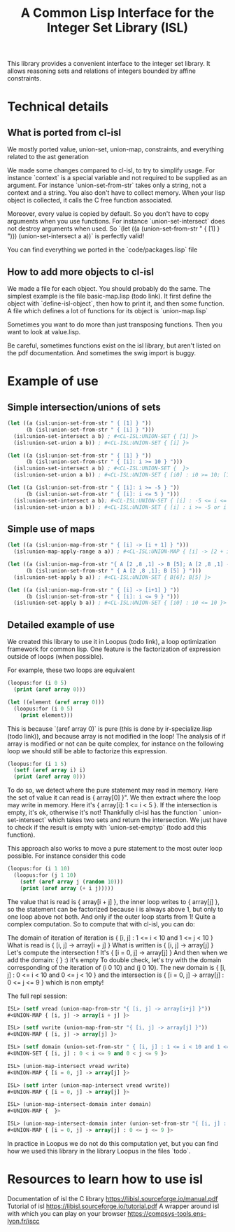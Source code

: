 #+TITLE: A Common Lisp Interface for the Integer Set Library (ISL)

This library provides a convenient interface to the integer set library.
It allows reasoning sets and relations of integers bounded by affine
constraints.

* Technical details

** What is ported from cl-isl

We mostly ported value, union-set, union-map, constraints, and everything related to the ast generation

We made some changes compared to cl-isl, to try to simplify usage.
For instance `context` is a special variable and not required to be supplied as an argument.
For instance `union-set-from-str` takes only a string, not a context and a string.
You also don't have to collect memory. When your lisp object is collected, it calls the C free function associated.

Moreover, every value is copied by default. So you don't have to copy arguments when you use functions.
For instance `union-set-intersect` does not destroy arguments when used.
So `(let ((a (union-set-from-str " { [1] } "))) (union-set-intersect a a))` is perfectly valid!

You can find everything we ported in the `code/packages.lisp` file

** How to add more objects to cl-isl

We made a file for each object. You should probably do the same.
The simplest example is the file basic-map.lisp (todo link). It first define the object with `define-isl-object`, then how to print it, and then some function. A file which defines a lot of functions for its object is `union-map.lisp`

Sometimes you want to do more than just transposing functions. Then you want to look at value.lisp.

Be careful, sometimes functions exist on the isl library, but aren't listed on the pdf documentation. And sometimes the swig import is buggy.


* Example of use

** Simple intersection/unions of sets

#+BEGIN_SRC lisp
(let ((a (isl:union-set-from-str " { [1] } "))
      (b (isl:union-set-from-str " { [i] } ")))
  (isl:union-set-intersect a b) ; #<CL-ISL:UNION-SET { [1] }>
  (isl:union-set-union a b)) ; #<CL-ISL:UNION-SET { [i] }>

(let ((a (isl:union-set-from-str " { [1] } "))
      (b (isl:union-set-from-str " { [i]: i >= 10 } ")))
  (isl:union-set-intersect a b) ; #<CL-ISL:UNION-SET {  }>
  (isl:union-set-union a b)) ; #<CL-ISL:UNION-SET { [i0] : i0 >= 10; [1] }>

(let ((a (isl:union-set-from-str " { [i]: i >= -5 } "))
      (b (isl:union-set-from-str " { [i]: i <= 5 } ")))
  (isl:union-set-intersect a b); #<CL-ISL:UNION-SET { [i] : -5 <= i <= 5 }>
  (isl:union-set-union a b)) ; #<CL-ISL:UNION-SET { [i] : i >= -5 or i <= 5 }>
#+END_SRC


** Simple use of maps

#+BEGIN_SRC lisp
(let ((a (isl:union-map-from-str " { [i] -> [i + 1] } ")))
  (isl:union-map-apply-range a a)) ; #<CL-ISL:UNION-MAP { [i] -> [2 + i] }>

(let ((a (isl:union-map-from-str "{ A [2 ,8 ,1] -> B [5]; A [2 ,8 ,1] -> B [6]; B [5] -> B [5] } "))
      (b (isl:union-set-from-str " { A [2 ,8 ,1]; B [5] } ")))
  (isl:union-set-apply b a)) ; #<CL-ISL:UNION-SET { B[6]; B[5] }>

(let ((a (isl:union-map-from-str " { [i] -> [i+1] } "))
      (b (isl:union-set-from-str " { [i]: i <= 9 } ")))
  (isl:union-set-apply b a)) ; #<CL-ISL:UNION-SET { [i0] : i0 <= 10 }>
#+END_SRC


** Detailed example of use

We created this library to use it in Loopus (todo link), a loop optimization framework for common lisp.
One feature is the factorization of expression outside of loops (when possible).

For example, these two loops are equivalent

#+BEGIN_SRC lisp
(loopus:for (i 0 5)
  (print (aref array 0)))

(let ((element (aref array 0)))
  (loopus:for (i 0 5)
    (print element)))
#+END_SRC
		
This is because `(aref array 0)` is pure (this is done by ir-specialize.lisp (todo link)), and because array is not modified in the loop!
The analysis of if array is modified or not can be quite complex, for instance on the following loop we should still be able to factorize this expression.

#+BEGIN_SRC lisp
(loopus:for (i 1 5)
  (setf (aref array i) i)
  (print (aref array 0)))
#+END_SRC

To do so, we detect where the pure statement may read in memory. Here the set of value it can read is { array[0] }".
We then extract where the loop may write in memory. Here it's { array[i]: 1 <= i < 5 }.
If the intersection is empty, it's ok, otherwise it's not! Thankfully cl-isl has the function ` union-set-intersect` which takes two sets and return the intersection. We just have to check if the result is empty with `union-set-emptyp` (todo add this function).

This approach also works to move a pure statement to the most outer loop possible. For instance consider this code

#+BEGIN_SRC lisp
(loopus:for (i 1 10)
  (loopus:for (j 1 10)
    (setf (aref array j (random 10)))
    (print (aref array (+ i j)))))
#+END_SRC

The value that is read is { array[i + j] }, the inner loop writes to { array[j] }, so the statement can be factorized because i is always above 1, but only to one loop above not both. And only if the outer loop starts from 1! Quite a complex computation.
So to compute that with cl-isl, you can do:

The domain of iteration of iteration is { [i, j] : 1 <= i < 10 and 1 <= j < 10 }
What is read is { [i, j] -> array[i + j] }
What is written is { [i, j] -> array[j] }
Let's compute the intersection ! It's { [i = 0, j] -> array[j] }
And then when we add the domain: {  } :) it's empty
To double check, let's try with the domain corresponding of the iteration of (i 0 10) and (j 0 10). The new domain is { [i, j] : 0 <= i < 10 and 0 <= j < 10 } and the intersection is  { [i = 0, j] -> array[j] : 0 <= j <= 9 } which is non empty!

The full repl session:

#+BEGIN_SRC lisp
ISL> (setf vread (union-map-from-str "{ [i, j] -> array[i+j] }"))
#<UNION-MAP { [i, j] -> array[i + j] }>

ISL> (setf vwrite (union-map-from-str "{ [i, j] -> array[j] }"))
#<UNION-MAP { [i, j] -> array[j] }>

ISL> (setf domain (union-set-from-str " { [i, j] : 1 <= i < 10 and 1 <= j < 10 } "))
#<UNION-SET { [i, j] : 0 < i <= 9 and 0 < j <= 9 }>

ISL> (union-map-intersect vread vwrite)
#<UNION-MAP { [i = 0, j] -> array[j] }>

ISL> (setf inter (union-map-intersect vread vwrite))
#<UNION-MAP { [i = 0, j] -> array[j] }>

ISL> (union-map-intersect-domain inter domain)
#<UNION-MAP {  }>

ISL> (union-map-intersect-domain inter (union-set-from-str "{ [i, j] : 0 <= i < 10 and 0 <= j < 10 }" ))
#<UNION-MAP { [i = 0, j] -> array[j] : 0 <= j <= 9 }>
#+END_SRC


In practice in Loopus we do not do this computation yet, but you can find how we used this library in the library Loopus in the files `todo`.

* Resources to learn how to use isl

Documentation of isl the C library https://libisl.sourceforge.io/manual.pdf
Tutorial of isl https://libisl.sourceforge.io/tutorial.pdf
A wrapper around isl with which you can play on your browser https://compsys-tools.ens-lyon.fr/iscc


